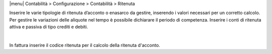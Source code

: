 
|menu| Contabilità > Configurazione > Contabilità > Ritenuta

Inserire le varie tipologie di ritenuta d’acconto o enasarco da gestire, inserendo i valori necessari per un corretto calcolo.
Per gestire le variazioni delle aliquote nel tempo è possibile dichiarare il periodo di competenza.
Inserire i conti di ritenuta attiva e passiva di tipo crediti e debiti.

|

In fattura inserire il codice ritenuta per il calcolo della ritenuta d'acconto.
